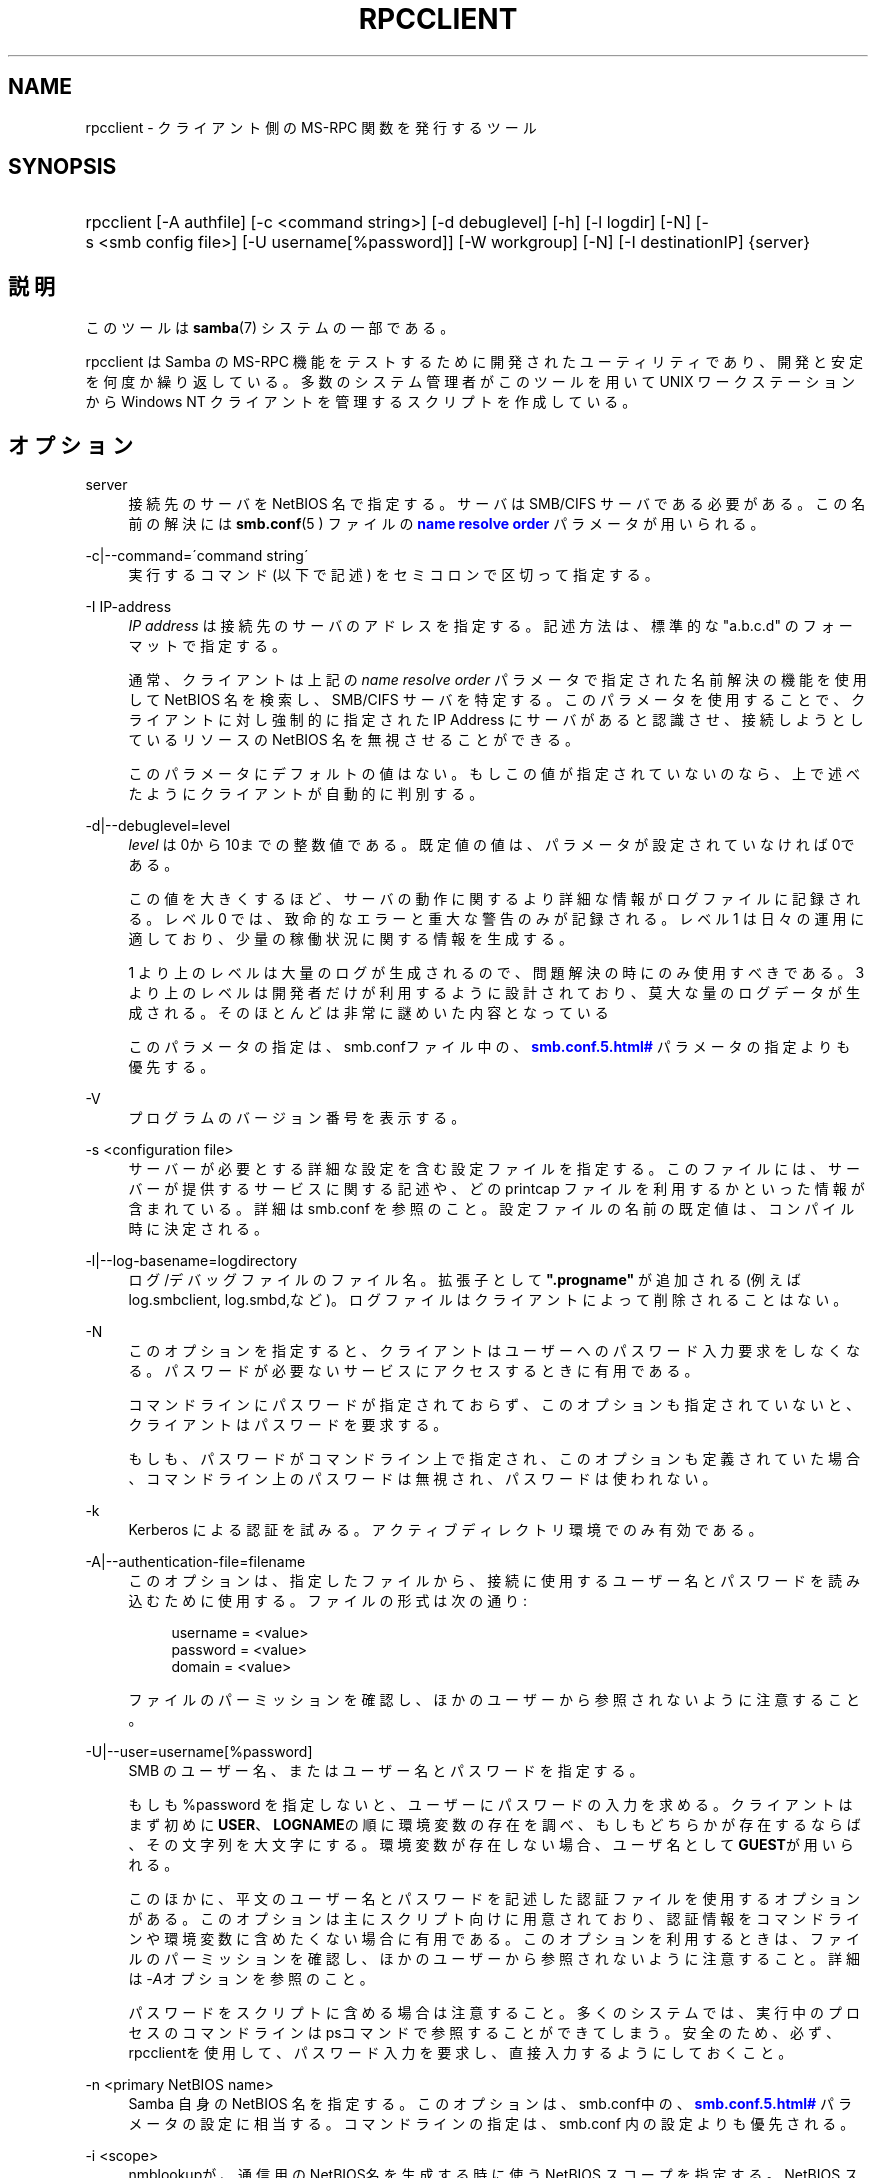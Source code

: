 '\" t
.\"     Title: rpcclient
.\"    Author: [FIXME: author] [see http://docbook.sf.net/el/author]
.\" Generator: DocBook XSL Stylesheets v1.75.2 <http://docbook.sf.net/>
.\"      Date: 03/21/2010
.\"    Manual: ユーザコマンド
.\"    Source: Samba 3.2
.\"  Language: English
.\"
.TH "RPCCLIENT" "1" "03/21/2010" "Samba 3\&.2" "ユーザコマンド"
.\" -----------------------------------------------------------------
.\" * set default formatting
.\" -----------------------------------------------------------------
.\" disable hyphenation
.nh
.\" disable justification (adjust text to left margin only)
.ad l
.\" -----------------------------------------------------------------
.\" * MAIN CONTENT STARTS HERE *
.\" -----------------------------------------------------------------
.SH "NAME"
rpcclient \- クライアント側の MS\-RPC 関数を発行するツール
.SH "SYNOPSIS"
.HP \w'\ 'u
rpcclient [\-A\ authfile] [\-c\ <command\ string>] [\-d\ debuglevel] [\-h] [\-l\ logdir] [\-N] [\-s\ <smb\ config\ file>] [\-U\ username[%password]] [\-W\ workgroup] [\-N] [\-I\ destinationIP] {server}
.SH "説明"
.PP
このツールは
\fBsamba\fR(7)
システムの一部である。
.PP
rpcclient
は Samba の MS\-RPC 機能をテストするために開発されたユーティリティであり、 開発と安定を何度か繰り返している。 多数のシステム管理者がこのツールを用いて UNIX ワークステーションから Windows NT クライアントを管理するスクリプトを作成している。
.SH "オプション"
.PP
server
.RS 4
接続先のサーバを NetBIOS 名で指定する。 サーバは SMB/CIFS サーバである必要がある。 この名前の解決には
\fBsmb.conf\fR(5 )
ファイルの
\m[blue]\fBname resolve order\fR\m[]
パラメータが用いられる。
.RE
.PP
\-c|\-\-command=\'command string\'
.RS 4
実行するコマンド (以下で記述) をセミコロンで区切って指定する。
.RE
.PP
\-I IP\-address
.RS 4
\fIIP address\fR
は接続先の サーバのアドレスを指定する。記述方法は、標準的な "a\&.b\&.c\&.d" のフォーマットで指定する。
.sp
通常、クライアントは上記の
\fIname resolve order \fR
パラメータで指定された名前解決の機能を使用して NetBIOS 名を検索し、SMB/CIFS サーバを特定する。 このパラメータを使用することで、クライアントに対し強制的に 指定された IP Address にサーバがあると認識させ、接続しようとしているリソースの NetBIOS 名を無視させることができる。
.sp
このパラメータにデフォルトの値はない。 もしこの値が指定されていないのなら、上で述べたようにクライアントが 自動的に判別する。
.RE
.PP
\-d|\-\-debuglevel=level
.RS 4
\fIlevel\fR
は0から10までの整数値である。 既定値の値は、パラメータが設定されていなければ0である。
.sp
この値を大きくするほど、サーバの動作に関するより詳細な情報が ログファイルに記録される。レベル 0 では、致命的なエラーと重大な警告 のみが記録される。レベル 1 は日々の運用に適しており、少量の稼働状況 に関する情報を生成する。
.sp
1 より上のレベルは大量のログが生成されるので、問題解決の時にのみ 使用すべきである。 3 より上のレベルは開発者だけが利用するように設計されて おり、莫大な量のログデータが生成される。そのほとんどは非常に謎めいた内容 となっている
.sp
このパラメータの指定は、smb\&.confファイル中の、
\m[blue]\fB\%smb.conf.5.html#\fR\m[]
パラメータの 指定よりも優先する。
.RE
.PP
\-V
.RS 4
プログラムのバージョン番号を表示する。
.RE
.PP
\-s <configuration file>
.RS 4
サーバーが必要とする詳細な設定を含む設定ファイルを 指定する。このファイルには、サーバーが提供するサービスに関する記述や、 どの printcap ファイルを利用するかといった情報が含まれている。詳細は
smb\&.conf
を参照のこと。設定ファイルの名前の既定値は、コンパイル時 に決定される。
.RE
.PP
\-l|\-\-log\-basename=logdirectory
.RS 4
ログ/デバッグファイルのファイル名。拡張子として
\fB"\&.progname"\fR
が追加される(例えば log\&.smbclient, log\&.smbd,など)。ログファイルはクライアントによって削除されることはない。
.RE
.PP
\-N
.RS 4
このオプションを指定すると、クライアントはユーザーへの パスワード入力要求をしなくなる。パスワードが必要ないサービスにアクセスする ときに有用である。
.sp
コマンドラインにパスワードが指定されておらず、このオプションも指定 されていないと、クライアントはパスワードを要求する。
.sp
もしも、パスワードがコマンドライン上で指定され、このオプションも 定義されていた場合、コマンドライン上のパスワードは無視され、パスワードは 使われない。
.RE
.PP
\-k
.RS 4
Kerberos による認証を試みる。アクティブディレクトリ環境でのみ有効である。
.RE
.PP
\-A|\-\-authentication\-file=filename
.RS 4
このオプションは、指定したファイルから、接続に使用する ユーザー名とパスワードを読み込むために使用する。ファイルの形式は次の通り:
.sp
.if n \{\
.RS 4
.\}
.nf
username = <value>
password = <value>
domain   = <value>
.fi
.if n \{\
.RE
.\}
.sp
ファイルのパーミッションを確認し、ほかのユーザーから参照されない ように注意すること。
.RE
.PP
\-U|\-\-user=username[%password]
.RS 4
SMB のユーザー名、またはユーザー名とパスワードを指定する。
.sp
もしも %password を指定しないと、ユーザーにパスワードの入力を求める。 クライアントはまず初めに\fBUSER\fR、\fBLOGNAME\fRの順に 環境変数の存在を調べ、もしもどちらかが存在するならば、その文字列を大文字にする。 環境変数が存在しない場合、ユーザ名として\fBGUEST\fRが用いられる。
.sp
このほかに、平文のユーザー名とパスワードを記述した認証ファイルを使用する オプションがある。このオプションは主にスクリプト向けに用意されており、認証情報を コマンドラインや環境変数に含めたくない場合に有用である。このオプションを利用する ときは、ファイルのパーミッションを確認し、ほかのユーザーから参照されないように 注意すること。詳細は\fI\-A\fRオプションを参照のこと。
.sp
パスワードをスクリプトに含める場合は注意すること。多くのシステムでは、実行 中のプロセスのコマンドラインはpsコマンドで参照することが できてしまう。安全のため、必ず、rpcclientを使用して、 パスワード入力を要求し、直接入力するようにしておくこと。
.RE
.PP
\-n <primary NetBIOS name>
.RS 4
Samba 自身の NetBIOS 名を指定する。このオプションは、
smb\&.conf中の、\m[blue]\fB\%smb.conf.5.html#\fR\m[]
パラメータの設定に相当する。コマンドラインの指定は、
smb\&.conf
内の設定よりも優先される。
.RE
.PP
\-i <scope>
.RS 4
nmblookupが、通信用のNetBIOS名 を生成する時に使うNetBIOS スコープを指定する。NetBIOS スコープの詳細な 利用方法については、 RFC 1001 と RFC 1002 を参照のこと。NetBIOSスコープ は\fIごく稀にしか\fR利用されない。NetBIOS システム 全体を運営している管理者が、そのシステム内の相手と通信する場合にのみ、 このパラメータを設定する。
.RE
.PP
\-W|\-\-workgroup=domain
.RS 4
ユーザー名の SMB ドメインを指定する。このオプションは、 smb\&.conf 内のデフォルトのドメイン設定よりも優先される。ドメイン名として サーバーの NetBIOS 名を指定すると、クライアントは (ドメインの SAM では なく) サーバーのローカル SAM を使用してログオンを試みる。
.RE
.PP
\-O socket options
.RS 4
クライアントのソケットに設定する TCP のソケットオプ ション。有効なオプションの一覧については、smb\&.conf
マニュアルページ 中の socket options パラメータを参照のこと。
.RE
.PP
\-h|\-\-help
.RS 4
コマンドラインオプションの要約を表示する。
.RE
.SH "コマンド"
.SS "LSARPC"
.PP
lsaquery
.RS 4
info policy を問い合わせる。
.RE
.PP
lookupsids
.RS 4
リストされた SID からユーザ名を解決する。
.RE
.PP
lookupnames
.RS 4
リストされたユーザ名から SID を解決する。
.RE
.PP
enumtrusts
.RS 4
信頼するドメインの一覧を表示する。
.RE
.PP
enumprivs
.RS 4
ユーザ権利の一覧を表示する。
.RE
.PP
getdispname
.RS 4
ユーザ権利の名前を取得する。
.RE
.PP
lsaenumsid
.RS 4
LSA の SID の一覧を表示する。
.RE
.PP
lsaenumprivsaccount
.RS 4
指定した SID の持つユーザ権利を一覧表示する。
.RE
.PP
lsaenumacctrights
.RS 4
指定されたユーザ権利を持つ SID を一覧表示する。
.RE
.PP
lsaenumacctwithright
.RS 4
指定されたユーザ権利を持つアカウントを一覧表示する。
.RE
.PP
lsaaddacctrights
.RS 4
アカウントにユーザ権利を追加する。
.RE
.PP
lsaremoveacctrights
.RS 4
アカウントからユーザ権利を取り除く。
.RE
.PP
lsalookupprivvalue
.RS 4
ユーザ権利の名前から値を取得する。
.RE
.PP
lsaquerysecobj
.RS 4
LSA セキュリティオブジェクトを問い合わせる。
.RE
.SS "LSARPC\-DS"
.PP
dsroledominfo
.RS 4
プライマリドメインの情報を取得する。
.RE
.PP
.PP
\fIDFS\fR
.PP
dfsexist
.RS 4
DFS をサポートしているか問い合わせる。
.RE
.PP
dfsadd
.RS 4
DFS の共有を追加する。
.RE
.PP
dfsremove
.RS 4
DFS の共有を削除する。
.RE
.PP
dfsgetinfo
.RS 4
DFS の共有の情報を問い合わせる。
.RE
.PP
dfsenum
.RS 4
DFS の共有の一覧を表示する。
.RE
.SS "REG"
.PP
shutdown
.RS 4
遠隔操作でシャットダウンさせる。
.RE
.PP
abortshutdown
.RS 4
シャットダウンを中止させる。
.RE
.SS "SRVSVC"
.PP
srvinfo
.RS 4
サーバ情報を問い合わせる。
.RE
.PP
netshareenum
.RS 4
共有を一覧表示する。
.RE
.PP
netfileenum
.RS 4
開いているファイルを一覧表示する。
.RE
.PP
netremotetod
.RS 4
リモートサーバの時間を取得する。
.RE
.SS "SAMR"
.PP
queryuser
.RS 4
ユーザ情報を問い合わせる。
.RE
.PP
querygroup
.RS 4
グループ情報を問い合わせる。
.RE
.PP
queryusergroups
.RS 4
ユーザが所属するグループを問い合わせる。
.RE
.PP
querygroupmem
.RS 4
グループに所属するメンバーを問い合わせる。
.RE
.PP
queryaliasmem
.RS 4
エイリアスに所属するメンバーを問い合わせる。
.RE
.PP
querydispinfo
.RS 4
ユーザ情報の一覧を表示する。
.RE
.PP
querydominfo
.RS 4
ドメイン情報を問い合わせる。
.RE
.PP
enumdomusers
.RS 4
ドメインユーザを一覧表示する。
.RE
.PP
enumdomgroups
.RS 4
ドメイングループを一覧表示する。
.RE
.PP
enumalsgroups
.RS 4
エイリアスグループ(ローカルグループ)を一覧表示する。
.RE
.PP
createdomuser
.RS 4
ドメインユーザを作成する。
.RE
.PP
samlookupnames
.RS 4
名前を検索する。
.RE
.PP
samlookuprids
.RS 4
rid を検索する。
.RE
.PP
deletedomuser
.RS 4
ドメインユーザを削除する。
.RE
.PP
samquerysecobj
.RS 4
SAMR セキュリティオブジェクトを問い合わせる。
.RE
.PP
getdompwinfo
.RS 4
ドメインパスワード情報を取得する
.RE
.PP
lookupdomain
.RS 4
ドメイン情報を検索する
.RE
.SS "SPOOLSS"
.PP
adddriver <arch> <config> [<version>]
.RS 4
プリンタドライバ情報をサーバに登録するために AddPrinterDriver() RPC の呼び出しを行なう。ドライバファイルは
getdriverdir
コマンドが返却するディレクトリ中に予め存在している必要が ある。\fIarch\fR
に設定できる値は
getdriverdir
コマンドで取得できる値と同じである。
\fIconfig\fR
パラメータでは以下の形式のファイルを 指定する。
.sp
.if n \{\
.RS 4
.\}
.nf
Long Printer Name:\e
Driver File Name:\e
Data File Name:\e
Config File Name:\e
Help File Name:\e
Language Monitor Name:\e
Default Data Type:\e
Comma Separated list of Files
.fi
.if n \{\
.RE
.\}
.sp
空のフィールドには、"NULL" という文字列を指定しておくこと。
.sp
Samba は Print Monitor 機能をサポートする必要がない。 これは、この機能が双方向通信を利用するドライバを使うローカルプリンタにしか関係しないためである。 このフィールドは必ず「NULL」にしておくこと。 遠隔の NT プリントサーバにコマンドを発行する場合、 ドライバの Print Monitor 機能をドライバの追加前にインストールしていないと、 RPC に失敗する。
.sp
\fIversion\fR
パラメータにより、プリンタドライバのバージョン番号が指定される。 省略した場合、アーキテクチャに応じたバージョンが用いられる。 このオプションは Windows 2000 (バージョン 3)のプリンタドライバのアップロードに用いることができる。
.RE
.PP
addprinter <printername> <sharename> <drivername> <port>
.RS 4
遠隔のサーバ上にプリンタを追加する。このプリンタは自動的に共有される。 このコマンドを実行する前に、プリンタドライバをサーバ上にインストール して (adddriver
を参照のこと)、\fIport \fR
を有効なポート名にしておく (enumports
を参照) 必要があることに注意。
.RE
.PP
deldriver
.RS 4
指定されたプリンタドライバについて、すべてのアーキテクチャ用のものを削除する。これは、 ドライバのファイル自体をサーバから削除するわけではなく、 サーバのドライバのリストからエントリだけを削除するものである。
.RE
.PP
deldriverex <driver> [architecture] [version]
.RS 4
指定されたプリンタドライバについて、ドライバファイルも含めて削除する。 削除対象のバージョンやアーキテクチャを指定することも可能である。 アーキテクチャが指定されなかった場合、すべてのドライバファイルが削除される。
.RE
.PP
enumdata
.RS 4
サーバ上に格納されているプリンタの設定情報を一覧表示する。Windows NT クライアントの場合、 これらの情報はレジストリに格納されているが、Samba サーバの場合、 プリンタ用の TDB ファイル中に格納されている。このコマンドは、 Microsoft Platform SDK 中にある GetPrinterData() 関数に相当する。 (このコマンドは現在実装されていない)
.RE
.PP
enumdataex
.RS 4
キーに基づいたプリンタの情報を表示する。
.RE
.PP
enumjobs <printer>
.RS 4
指定されたプリンタのジョブおよびその状況を表示する。 このコマンドは、Microsoft Platform SDK 中の EnumJobs() 関数に相当する。
.RE
.PP
enumkey
.RS 4
プリンタキーを 一覧表示する。
.RE
.PP
enumports [level]
.RS 4
指定された info level でEnumPorts() 関数を呼び出す。現在、info level 1 と 2 のみがサポートされている。
.RE
.PP
enumdrivers [level]
.RS 4
EnumPrinterDrivers() を実行する。これは全てのアーキテクチャ用の インストールされたドライバの一覧を表示する。フラグとオプションの 詳細については、Microsoft Platform SDK のドキュメントを参照のこと。 現在、info level 1, 2, 3 のみがサポートされている。
.RE
.PP
enumprinters [level]
.RS 4
EnumPrinters() を実行する。これは共有されている インストール済プリンタの一覧を表示する。フラグとオプションの詳細に ついては、Microsoft Platform SDK のドキュメントを参照のこと。 現在、info level 1, 2, 5 のみがサポートされている。
.RE
.PP
getdata <printername> <valuename;>
.RS 4
指定されたプリンタの設定情報を取得する。 詳細な情報に付いては、enumdata
コマンドを参照のこと。 このコマンドは Microsoft Platform SDK 中の GetPrinterData() に相当するものである。
.RE
.PP
getdataex
.RS 4
キー名に基づいた プリンタドライバのデータを取得する。
.RE
.PP
getdriver <printername>
.RS 4
指定されたプリンタのプリンタドライバの情報 (ドライバファイル、 設定ファイル、関連するファイルなど) を取得する。このコマンドは Microsoft Platform SDK 中の GetPrinterDriver() に相当するものである。 現在、info level 1, 2, 3 のみがサポートされている。
.RE
.PP
getdriverdir <arch>
.RS 4
GetPrinterDriverDirectory() RPC を発行して、SMB 共有名と指定された アーキテクチャ用のプリンタドライバの格納されているサブディレクトリを 取得する。\fIarch\fR
に指定できる値は、 "Windows 4\&.0" (for Windows 95/98), "Windows NT x86", "Windows NT PowerPC", "Windows Alpha_AXP", "Windows NT R4000" である。
.RE
.PP
getprinter <printername>
.RS 4
現在のプリンタ情報を取得する。このコマンドは Microsoft Platform SDK の GetPrinter() に相当する。
.RE
.PP
getprintprocdir
.RS 4
print processor ディレクトリを取得する。
.RE
.PP
openprinter <printername>
.RS 4
指定したプリンタに対して、OpenPrinterEx() と ClosePrinter() RPC を実行する。
.RE
.PP
setdriver <printername> <drivername>
.RS 4
SetPrinter() コマンドを実行して、既にインストール されているプリンタ用のプリンタドライバを更新する。 更新されるプリンタドライバは、プリントサーバ上に適切にインストール されている必要がある。
.sp
インストールされているプリンタやドライバの一覧を取得する方法に ついては
enumprinters
や
enumdrivers
コマンドも参照のこと。
.RE
.PP
addform
.RS 4
フォームを追加する。
.RE
.PP
setform
.RS 4
フォームを設定する。
.RE
.PP
getform
.RS 4
フォームを取得する。
.RE
.PP
deleteform
.RS 4
フォームを削除する。
.RE
.PP
enumforms
.RS 4
フォームを 一覧表示する。
.RE
.PP
setprinter
.RS 4
プリンタのコメントを 設定する。
.RE
.PP
setprinterdata
.RS 4
REG_SZ プリンタデータを設定する。
.RE
.PP
setprintername <printername> <newprintername>
.RS 4
プリンタ名を設定する。
.RE
.PP
rffpcnex
.RS 4
Rffpcnex テストを実行する。
.RE
.SS "NETLOGON"
.PP
logonctrl2
.RS 4
Logon Control 2 に変更する。
.RE
.PP
logonctrl
.RS 4
Logon Control に変更する。
.RE
.PP
samsync
.RS 4
Sam Synchronisation をはかり、結果を表示する。
.RE
.PP
samdeltas
.RS 4
Sam Delta Synchronisation をはかり、結果を表示する。
.RE
.PP
samlogon
.RS 4
ドメインユーザでログオンする。
.RE
.SS "共通コマンド"
.PP
debuglevel
.RS 4
現在の debug level を設定する。これはログ情報の書き込みに影響する。
.RE
.PP
help (?)
.RS 4
コマンド一覧の表示と、 幾つかのコマンドに付いての詳細な説明を表示する。
.RE
.PP
quit (exit)
.RS 4
rpcclient
を終了させる。
.RE
.SH "バグ"
.PP
rpcclient
は開発者のテストツールとしての利用を 念頭に置いているため、あまり動作が安定していない部分 (コマンドラインの解析など) もある。無効なパラメータを解析しようとすると、 失敗してコアダンプするのは既知の不具合である。
.PP
Luke Leighton のオリジナルの rpcclient マニュアルページより:
.PP
\fI警告!\fR
SMB 上の MSRPC コードは ネットワークトレースを行なうことで開発されている。オリジナルの開発者 (Microsoft) からは、SMB 上で MSRPC がどのように動作するか、 個々の MSRPC サービスがどのように動作するかについての情報は提供されていない。 これらのサービスに関する Microsoft の実装も、場所によってはかなり風変わりで あることが明らかになっている。
.PP
同様に Samba への実装も場あたり的な面がある。 多くのサービスの実装が解明されるにつれて、\fBsmbd \fR(8)
や
\fBrpcclient\fR(1)
は、幾つかのコマンドやサービスにおいてバージョン間の互換性が なくなることもありうる。なお、開発者達は発見した問題を Microsoft に対してレポートしており、報告された問題はサービスパックで修正されているが、 その結果互換性が損なわれることがあるかもしれない。
.SH "バージョン"
.PP
このマニュアルページは Samba バージョン 3 用である。
.SH "著者"
.PP
オリジナルの Samba ソフトウェアと関連するユーティリティは、 Andrew Tridgell によって作成された。現在 Samba は Samba Team によって、 Linux カーネルの開発と同様のオープンソースプロジェクトとして開発が 行なわれている。
.PP
オリジナルの rpcclient マニュアルページは Matthew Geddes と Luke Keneth Casson Leighton によって作成され、 Gerald Carter によって書き直された。 Samba 2\&.2 における DocBook 形式への変換は、Gerald Carter によって行なわれた。Samba 3\&.0 における DocBook XML 4\&.2 形式への変換は Alexander Bokovoy によって行われた。
.SH "日本語訳"
.PP
このマニュアルページは Samba 3\&.0\&.23 \- Samba 3\&.2\&.4\-3\&.2\&.15 対応のものである。
.PP
このドキュメントの Samba 3\&.0\&.0 対応の翻訳は
.sp
.RS 4
.ie n \{\
\h'-04'\(bu\h'+03'\c
.\}
.el \{\
.sp -1
.IP \(bu 2.3
.\}
高橋 基信 (monyo@samba\&.gr\&.jp)
.RE
.sp
.RS 4
.ie n \{\
\h'-04'\(bu\h'+03'\c
.\}
.el \{\
.sp -1
.IP \(bu 2.3
.\}
はせがわ ようすけ
.RE
.sp
.RS 4
.ie n \{\
\h'-04'\(bu\h'+03'\c
.\}
.el \{\
.sp -1
.IP \(bu 2.3
.\}
山田 史朗 (shiro@miraclelinux\&.com)
.sp
.RE
によって行なわれた。
.PP
Samba 3\&.0\&.23 \- Samba 3\&.2\&.4\-3\&.2\&.15 対応の翻訳は、たかはしもとのぶ (monyo@samba\&.gr\&.jp) によって行なわれた。
